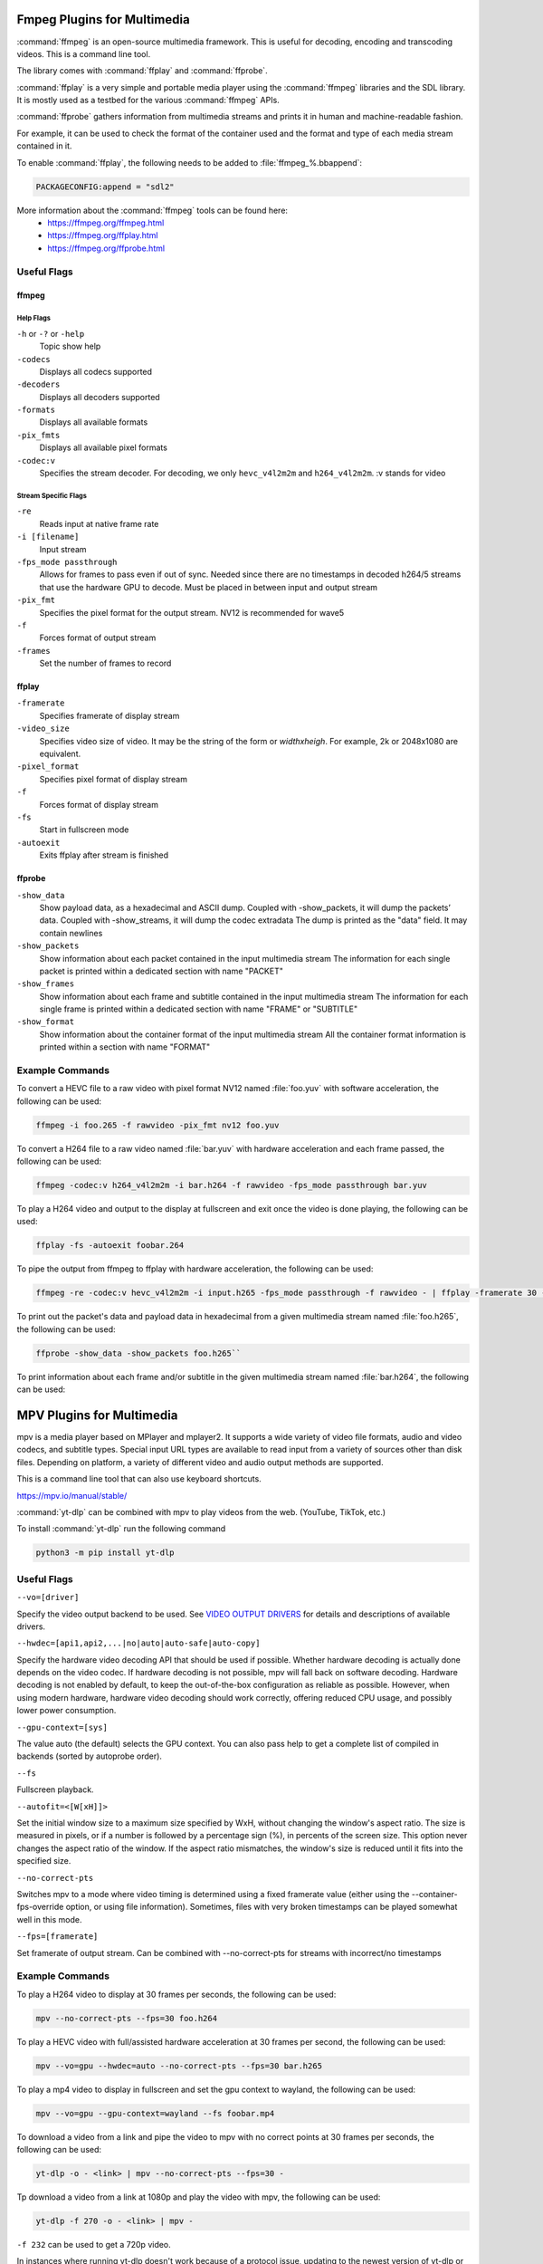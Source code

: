 ################################
Fmpeg Plugins for Multimedia
################################
:command:`ffmpeg` is an open-source multimedia framework. This is useful for decoding, encoding and transcoding videos. This is a command line tool.

The library comes with :command:`ffplay` and :command:`ffprobe`.

:command:`ffplay` is a very simple and portable media player using the :command:`ffmpeg` libraries and the SDL library. It is mostly used as a testbed for the various :command:`ffmpeg` APIs.

:command:`ffprobe` gathers information from multimedia streams and prints it in human and machine-readable fashion.

For example, it can be used to check the format of the container used and the format and type of each media stream contained in it.

To enable :command:`ffplay`, the following needs to be added to :file:`ffmpeg_%.bbappend`:\

.. code-block::  console

   PACKAGECONFIG:append = "sdl2"

More information about the :command:`ffmpeg` tools can be found here:
   - https://ffmpeg.org/ffmpeg.html
   - https://ffmpeg.org/ffplay.html
   - https://ffmpeg.org/ffprobe.html

Useful Flags
============

ffmpeg
------

Help Flags
^^^^^^^^^^
``-h`` or ``-?`` or ``-help``
   Topic show help
``-codecs``
   Displays all codecs supported
``-decoders``
   Displays all decoders supported
``-formats``
   Displays all available formats
``-pix_fmts``
   Displays all available pixel formats

``-codec:v``
   Specifies the stream decoder. For decoding, we only ``hevc_v4l2m2m`` and ``h264_v4l2m2m``. :v stands for video

Stream Specific Flags
^^^^^^^^^^^^^^^^^^^^^
``-re``
   Reads input at native frame rate
``-i [filename]``
   Input stream
``-fps_mode passthrough``
   Allows for frames to pass even if out of sync. Needed since there are no timestamps in decoded h264/5 streams that use the hardware GPU to decode. Must be placed in between input and output stream
``-pix_fmt``
   Specifies the pixel format for the output stream. NV12 is recommended for wave5
``-f``
   Forces format of output stream
``-frames``
   Set the number of frames to record

ffplay
------
``-framerate``
   Specifies framerate of display stream
``-video_size``
   Specifies video size of video. It may be the string of the form or *widthxheigh*. For example, 2k or 2048x1080 are equivalent.
``-pixel_format``
   Specifies pixel format of display stream
``-f``
   Forces format of display stream
``-fs``
   Start in fullscreen mode
``-autoexit``
   Exits ffplay after stream is finished

ffprobe
-------
``-show_data``
   Show payload data, as a hexadecimal and ASCII dump. Coupled with -show_packets, it will dump the packets’ data. Coupled with -show_streams, it will dump the codec extradata
   The dump is printed as the "data" field. It may contain newlines
``-show_packets``
   Show information about each packet contained in the input multimedia stream
   The information for each single packet is printed within a dedicated section with name "PACKET"
``-show_frames``
   Show information about each frame and subtitle contained in the input multimedia stream
   The information for each single frame is printed within a dedicated section with name "FRAME" or "SUBTITLE"
``-show_format``
   Show information about the container format of the input multimedia stream
   All the container format information is printed within a section with name "FORMAT"

Example Commands
================

To convert a HEVC file to a raw video with pixel format NV12 named :file:`foo.yuv` with software acceleration, the following can be used:

.. code-block:: console
   
   ffmpeg -i foo.265 -f rawvideo -pix_fmt nv12 foo.yuv

To convert a H264 file to a raw video named :file:`bar.yuv` with hardware acceleration and each frame passed, the following can be used:

.. code-block:: console

   ffmpeg -codec:v h264_v4l2m2m -i bar.h264 -f rawvideo -fps_mode passthrough bar.yuv

To play a H264 video and output to the display at fullscreen and exit once the video is done playing, the following can be used:

.. code-block:: console
   
   ffplay -fs -autoexit foobar.264

To pipe the output from ffmpeg to ffplay with hardware acceleration, the following can be used:

.. code-block:: console

   ffmpeg -re -codec:v hevc_v4l2m2m -i input.h265 -fps_mode passthrough -f rawvideo - | ffplay -framerate 30 -video_size 1920x1080 -f rawvideo -autoexit -

To print out the packet's data and payload data in hexadecimal from a given multimedia stream named :file:`foo.h265`, the following can be used:

.. code-block:: console
   
   ffprobe -show_data -show_packets foo.h265``

To print information about each frame and/or subtitle in the given multimedia stream named :file:`bar.h264`, the following can be used:

.. code-block:: console
   ffprobe -show_frames bar.h264``

################################
MPV Plugins for Multimedia
################################
mpv is a media player based on MPlayer and mplayer2. It supports a wide variety of video file formats, audio and video codecs, and subtitle types. 
Special input URL types are available to read input from a variety of sources other than disk files. 
Depending on platform, a variety of different video and audio output methods are supported.

This is a command line tool that can also use keyboard shortcuts.

https://mpv.io/manual/stable/

:command:`yt-dlp` can be combined with mpv to play videos from the web. (YouTube, TikTok, etc.)

To install :command:`yt-dlp` run the following command

.. code-block:: console

   python3 -m pip install yt-dlp

Useful Flags
============

``--vo=[driver]``

Specify the video output backend to be used. See `VIDEO OUTPUT DRIVERS <https://mpv.io/manual/stable/#video-output-drivers>`_ for details and descriptions of available drivers.

``--hwdec=[api1,api2,...|no|auto|auto-safe|auto-copy]``

Specify the hardware video decoding API that should be used if possible. Whether hardware decoding is actually done depends on the video codec. If hardware decoding is not possible, mpv will fall back on software decoding.
Hardware decoding is not enabled by default, to keep the out-of-the-box configuration as reliable as possible. However, when using modern hardware, hardware video decoding should work correctly, offering reduced CPU usage, and possibly lower power consumption.

``--gpu-context=[sys]``

The value auto (the default) selects the GPU context. You can also pass help to get a complete list of compiled in backends (sorted by autoprobe order).

``--fs``

Fullscreen playback.

``--autofit=<[W[xH]]>``

Set the initial window size to a maximum size specified by WxH, without changing the window's aspect ratio. The size is measured in pixels, or if a number is followed by a percentage sign (%), in percents of the screen size.
This option never changes the aspect ratio of the window. If the aspect ratio mismatches, the window's size is reduced until it fits into the specified size.

``--no-correct-pts``

Switches mpv to a mode where video timing is determined using a fixed framerate value (either using the --container-fps-override option, or using file information). Sometimes, files with very broken timestamps can be played somewhat well in this mode.

``--fps=[framerate]``

Set framerate of output stream. Can be combined with --no-correct-pts for streams with incorrect/no timestamps

Example Commands
================

To play a H264 video to display at 30 frames per seconds, the following can be used:

.. code-block:: console

   mpv --no-correct-pts --fps=30 foo.h264

To play a HEVC video with full/assisted hardware acceleration at 30 frames per second, the following can be used:

.. code-block:: console

   mpv --vo=gpu --hwdec=auto --no-correct-pts --fps=30 bar.h265

To play a mp4 video to display in fullscreen and set the gpu context to wayland, the following can be used:

.. code-block:: console

   mpv --vo=gpu --gpu-context=wayland --fs foobar.mp4

To download a video from a link and pipe the video to mpv with no correct points at 30 frames per seconds, the following can be used:

.. code-block:: console

   yt-dlp -o - <link> | mpv --no-correct-pts --fps=30 -

Tp download a video from a link at 1080p and play the video with mpv, the following can be used:

.. code-block:: console

   yt-dlp -f 270 -o - <link> | mpv -

``-f 232`` can be used to get a 720p video.

In instances where running yt-dlp doesn't work because of a protocol issue, updating to the newest version of yt-dlp or changing
the format/quality by running ``-f 270`` or ``-f 232`` for example, or playing other videos might solve the issue.